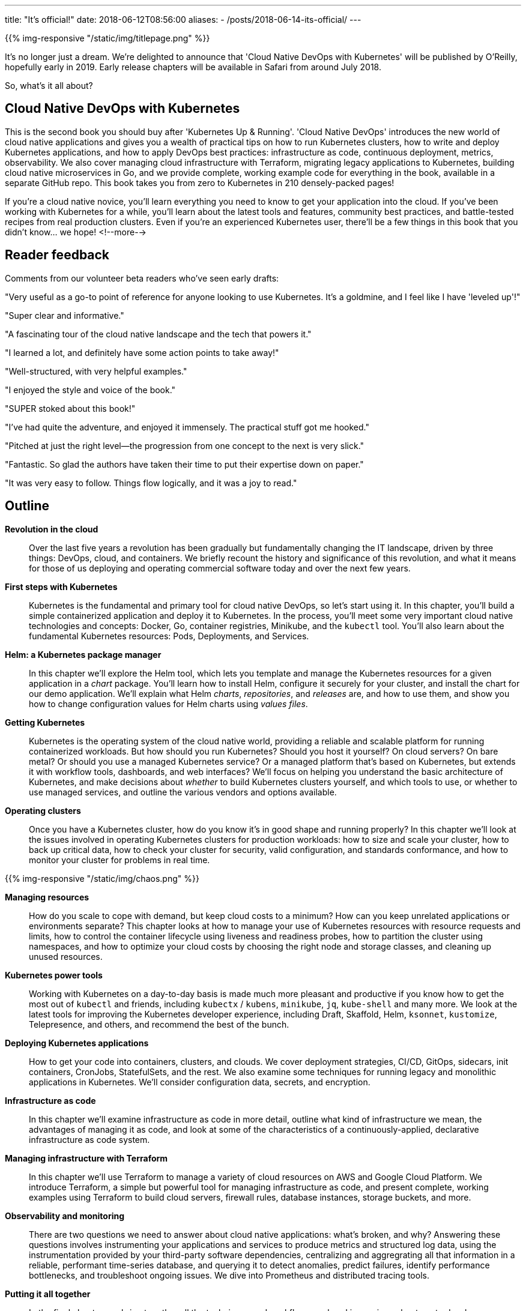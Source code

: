 ---
title: "It's official!"
date: 2018-06-12T08:56:00
aliases:
    - /posts/2018-06-14-its-official/
---

{{% img-responsive "/static/img/titlepage.png" %}}

It's no longer just a dream. We're delighted to announce that 'Cloud Native DevOps with Kubernetes' will be published by O'Reilly, hopefully early in 2019. Early release chapters will be available in Safari from around July 2018.

So, what's it all about?

## Cloud Native DevOps with Kubernetes

This is the second book you should buy after 'Kubernetes Up & Running'. 'Cloud Native DevOps' introduces the new world of cloud native applications and gives you a wealth of practical tips on how to run Kubernetes clusters, how to write and deploy Kubernetes applications, and how to apply DevOps best practices: infrastructure as code, continuous deployment, metrics, observability. We also cover managing cloud infrastructure with Terraform, migrating legacy applications to Kubernetes, building cloud native microservices in Go, and we provide complete, working example code for everything in the book, available in a separate GitHub repo. This book takes you from zero to Kubernetes in 210 densely-packed pages!

If you're a cloud native novice, you'll learn everything you need to know to get your application into the cloud. If you've been working with Kubernetes for a while, you'll learn about the latest tools and features, community best practices, and battle-tested recipes from real production clusters. Even if you're an experienced Kubernetes user, there'll be a few things in this book that you didn't know... we hope!
<!--more-->

## Reader feedback

Comments from our volunteer beta readers who've seen early drafts:

"Very useful as a go-to point of reference for anyone looking to use Kubernetes. It's a goldmine, and I feel like I have 'leveled up'!"

"Super clear and informative."

"A fascinating tour of the cloud native landscape and the tech that powers it."

"I learned a lot, and definitely have some action points to take away!"

"Well-structured, with very helpful examples."

"I enjoyed the style and voice of the book."

"SUPER stoked about this book!"

"I've had quite the adventure, and enjoyed it immensely. The practical stuff got me hooked."

"Pitched at just the right level—the progression from one concept to the next is very slick."

"Fantastic. So glad the authors have taken their time to put their expertise down on paper."

"It was very easy to follow. Things flow logically, and it was a joy to read."

## Outline

*Revolution in the cloud*::

Over the last five years a revolution has been gradually but fundamentally changing the IT landscape, driven by three things: DevOps, cloud, and containers. We briefly recount the history and significance of this revolution, and what it means for those of us deploying and operating commercial software today and over the next few years.

*First steps with Kubernetes*::

Kubernetes is the fundamental and primary tool for cloud native DevOps, so let's start using it. In this chapter, you'll build a simple containerized application and deploy it to Kubernetes. In the process, you'll meet some very important cloud native technologies and concepts: Docker, Go, container registries, Minikube, and the `kubectl` tool. You'll also learn about the fundamental Kubernetes resources: Pods, Deployments, and Services.

*Helm: a Kubernetes package manager*::

In this chapter we'll explore the Helm tool, which lets you template and manage the Kubernetes resources for a given application in a _chart_ package. You'll learn how to install Helm, configure it securely for your cluster, and install the chart for our demo application. We'll explain what Helm _charts_, _repositories_, and _releases_ are, and how to use them, and show you how to change configuration values for Helm charts using _values files_.

*Getting Kubernetes*::

Kubernetes is the operating system of the cloud native world, providing a reliable and scalable platform for running containerized workloads. But how should you run Kubernetes? Should you host it yourself? On cloud servers? On bare metal? Or should you use a managed Kubernetes service? Or a managed platform that's based on Kubernetes, but extends it with workflow tools, dashboards, and web interfaces? We'll focus on helping you understand the basic architecture of Kubernetes, and make decisions about _whether_ to build Kubernetes clusters yourself, and which tools to use, or whether to use managed services, and outline the various vendors and options available.

*Operating clusters*::

Once you have a Kubernetes cluster, how do you know it's in good shape and running properly? In this chapter we'll look at the issues involved in operating Kubernetes clusters for production workloads: how to size and scale your cluster, how to back up critical data, how to check your cluster for security, valid configuration, and standards conformance, and how to monitor your cluster for problems in real time.

{{% img-responsive "/static/img/chaos.png" %}}

*Managing resources*::

How do you scale to cope with demand, but keep cloud costs to a minimum? How can you keep unrelated applications or environments separate? This chapter looks at how to manage your use of Kubernetes resources with resource requests and limits, how to control the container lifecycle using liveness and readiness probes, how to partition the cluster using namespaces, and how to optimize your cloud costs by choosing the right node and storage classes, and cleaning up unused resources.

*Kubernetes power tools*::

Working with Kubernetes on a day-to-day basis is made much more pleasant and productive if you know how to get the most out of `kubectl` and friends, including `kubectx` / `kubens`, `minikube`, `jq`, `kube-shell` and many more. We look at the latest tools for improving the Kubernetes developer experience, including Draft, Skaffold, Helm, `ksonnet`, `kustomize`, Telepresence, and others, and recommend the best of the bunch.

*Deploying Kubernetes applications*::

How to get your code into containers, clusters, and clouds. We cover deployment strategies, CI/CD, GitOps, sidecars, init containers, CronJobs, StatefulSets, and the rest. We also examine some techniques for running legacy and monolithic applications in Kubernetes. We'll consider configuration data, secrets, and encryption.

*Infrastructure as code*::

In this chapter we'll examine infrastructure as code in more detail, outline what kind of infrastructure we mean, the advantages of managing it as code, and look at some of the characteristics of a continuously-applied, declarative infrastructure as code system.

*Managing infrastructure with Terraform*::

In this chapter we'll use Terraform to manage a variety of cloud resources on AWS and Google Cloud Platform. We introduce Terraform, a simple but powerful tool for managing infrastructure as code, and present complete, working examples using Terraform to build cloud servers, firewall rules, database instances, storage buckets, and more.

*Observability and monitoring*::

There are two questions we need to answer about cloud native applications: what’s broken, and why? Answering these questions involves instrumenting your applications and services to produce metrics and structured log data, using the instrumentation provided by your third-party software dependencies, centralizing and aggregrating all that information in a reliable, performant time-series database, and querying it to detect anomalies, predict failures, identify performance bottlenecks, and troubleshoot ongoing issues. We dive into Prometheus and distributed tracing tools.

*Putting it all together*::

In the final chapter, we bring together all the techniques and workflows explored in previous chapters, to develop a complete, working cloud native application and infrastructure from scratch. You can take this code and adapt it to use with your own applications and infrastructure.

## Help wanted

We need more beta readers to look at draft chapters and send their feedback. It doesn't matter whether you have lots of experience with Kubernetes, or none: we'd love your feedback! Email john@bitfieldconsulting.com if you'd like to be on the list.

## Keep watching the skies

We'll let you know here as soon as the first chapters are available on early release.